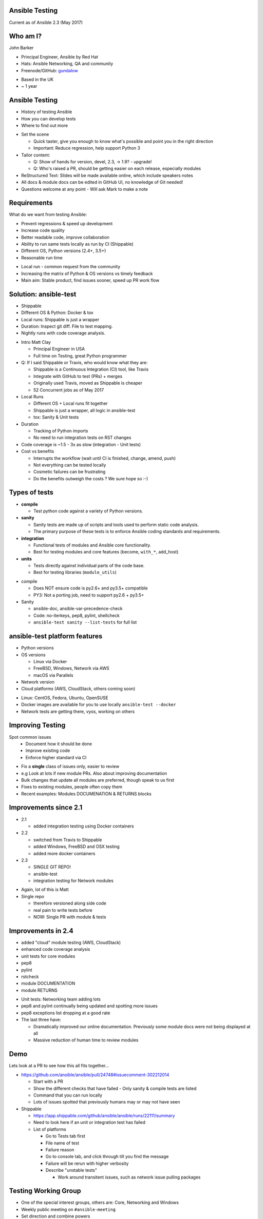 Ansible Testing
===============


Current as of Ansible 2.3 (May 2017)

Who am I?
=========

John Barker

* Principal Engineer, Ansible by Red Hat
* Hats: Ansible Networking, QA and community
* Freenode/GitHub: `gundalow <https://github.com/gundalow>`_

.. container:: handout

   * Based in the UK
   * ~ 1 year

Ansible Testing
===============

* History of testing Ansible
* How `you` can develop tests
* Where to find out more

.. container:: handout

   * Set the scene

     * Quick taster, give you enough to know what's possible and point you in the right direction
     * Important: Reduce regression, help support Python 3

   * Tailor content:

     * Q: Show of hands for version, devel, 2.3, -> 1.9? - upgrade!
     * Q: Who's raised a PR, should be getting easier on each release, especially modules

   * ReStructured Text: Slides will be made available online, which include speakers notes
   * All docs & module docs can be edited in GitHub UI, no knowledge of Git needed!
   * Questions welcome at any point - Will ask Mark to make a note


Requirements
============

What do we want from testing Ansible:

* Prevent regressions & speed up development
* Increase code quality
* Better readable code, improve collaboration

* Ability to run same tests locally as run by CI (Shippable)
* Different OS, Python versions (2.4+, 3.5+)
* Reasonable run time

.. container:: handout

   * Local run - common request from the community
   * Increasing the matrix of Python & OS versions vs timely feedback
   * Main aim: Stable product, find issues sooner, speed up PR work flow

Solution: ansible-test
======================

* Shippable
* Different OS & Python: Docker & tox
* Local runs: Shippable is just a wrapper
* Duration: Inspect git diff. File to test mapping.
* Nightly runs with code coverage analysis.


.. container:: handout

   * Intro Matt Clay

     * Principal Engineer in USA
     * Full time on Testing, great Python programmer

   * Q: If I said Shippable or Travis, who would know what they are:

     * Shippable is a Continuous Integration (CI) tool, like Travis
     * Integrate with GitHub to test (PRs) + merges
     * Originally used Travis, moved as Shippable is cheaper
     * 52 Concurrent jobs as of May 2017

   * Local Runs

     * Different OS + Local runs fit together
     * Shippable is just a wrapper, all logic in ansible-test
     * tox: Sanity & Unit tests

   * Duration

     * Tracking of Python imports
     * No need to run integration tests on RST changes

   * Code coverage is ~1.5 - 3x as slow (integration - Unit tests)

   * Cost vs benefits

     * Interrupts the workflow (wait until CI is finished, change, amend, push)
     * Not everything can be tested locally
     * Cosmetic failures can be frustrating
     * Do the benefits outweigh the costs ? We sure hope so :-)


Types of tests
==============

* **compile**

  * Test python code against a variety of Python versions.

* **sanity**

  * Sanity tests are made up of scripts and tools used to perform static code analysis.
  * The primary purpose of these tests is to enforce Ansible coding standards and requirements.

* **integration**

  * Functional tests of modules and Ansible core functionality.
  * Best for testing modules and core features (become, ``with_*``, add_host)

* **units**

  * Tests directly against individual parts of the code base.
  * Best for testing libraries (``module_utils``)

.. container:: handout

   * compile

     * Does NOT ensure code is py2.6+ and py3.5+ compatible
     * PY3: Not a porting job, need to support py2.6 + py3.5+

   * Sanity

     * ansible-doc, ansible-var-precedence-check
     * Code: no-iterkeys, pep8, pylint, shellcheck
     * ``ansible-test sanity --list-tests`` for full list


ansible-test platform features
==============================

* Python versions
* OS versions

  * Linux via Docker
  * FreeBSD, Windows, Network via AWS
  * macOS via Parallels

* Network version
* Cloud platforms (AWS, CloudStack, others coming soon)

.. container:: handout

   * Linux: CentOS, Fedora, Ubuntu, OpenSUSE
   * Docker images are available for you to use locally ``ansible-test --docker``
   * Network tests are getting there, vyos, working on others

Improving Testing
=================

Spot common issues
 * Document how it should be done
 * Improve existing code
 * Enforce higher standard via CI

.. container:: handout

   * Fix a **single** class of issues only, easier to review
   * e.g Look at lots if new module PRs. Also about improving documentation
   * Bulk changes that update all modules are preferred, though speak to us first
   * Fixes to existing modules, people often copy them
   * Recent examples: Modules DOCUMENATION & RETURNS blocks


Improvements since 2.1
======================

* 2.1

  * added integration testing using Docker containers

* 2.2

  * switched from Travis to Shippable
  * added Windows, FreeBSD and OSX testing
  * added more docker containers

* 2.3

  * SINGLE GIT REPO!
  * ansible-test
  * integration testing for Network modules

.. container:: handout

   * Again, lot of this is Matt
   * Single repo

     * therefore versioned along side code
     * real pain to write tests before
     * NOW: Single PR with module & tests

Improvements in 2.4
===================


* added "cloud" module testing (AWS, CloudStack)
* enhanced code coverage analysis

* unit tests for core modules
* pep8
* pylint
* rstcheck
* module DOCUMENTATION
* module RETURNS

.. container:: handout

   * Unit tests: Networking team adding lots
   * pep8 and pylint continually being updated and spotting more issues
   * pep8 exceptions list dropping at a good rate
   * The last three have:

     * Dramatically improved our online documentation. Previously some module docs were not being displayed at all
     * Massive reduction of human time to review modules


Demo
====

Lets look at a PR to see how this all fits together...


.. container:: handout

   * https://github.com/ansible/ansible/pull/24748#issuecomment-302212014

     * Start with a PR
     * Show the different checks that have failed - Only sanity & compile tests are listed
     * Command that you can run locally
     * Lots of issues spotted that previously humans may or may not have seen

   * Shippable

     * https://app.shippable.com/github/ansible/ansible/runs/22111/summary
     * Need to look here if an unit or integration test has failed
     * List of platforms

       * Go to Tests tab first
       * File name of test
       * Failure reason
       * Go to console tab, and click through till you find the message
       * Failure will be rerun with higher verbosity
       * Describe "unstable tests"

         * Work around transitent issues, such as network issue pulling packages

Testing Working Group
=====================

* One of the special interest groups, others are: Core, Networking and Windows
* Weekly public meeting on ``#ansible-meeting``
* Set direction and combine powers
* Subscribe to the GitHub issue for updates
* Links at the end of the presentation

.. container:: handout

  * Q: Who knows ``#ansible-devel``
  * Q: Who knows about IRC Meetings?
  * Testing Working Group

    * Setup after AnsibleFest SanFran 2016, ~ year
    * gundalow & Matt Clay + a good community

  * Join ``#ansible-meeting`` on Freenode, see topic for link


Unit Tests: Creating
====================

* ``test/units/``

* Unit tests can't use external services
* Ansible modules are mostly about external services
* Good for ``lib/{module_utils,playbook,plugins,utils}``
* Bad fit for Modules
* ``ansible-test units --tox [ --python X.Y ] [ modulename ]``


.. container:: handout

   * That's all I'm going to say on unit tests
   * For more info join ``#ansible-devel``

Integration Tests: Why?
=======================

* If you can write a Playbook you can write a test
* Much easier to write than an unit test
* Testing the interface (Options such as ``state``, ``name``), can deal with module being rewritten
* More info: Testing Working Group, or ``#ansible-devel``


.. container:: handout

   * Q: Who has found a regression when upgrading
   * Q: Would you like to help reduce the chance of future regressions?
   * Q: Who has written more than a handful of Playbooks?

     * You have already have the skills to write integration tests :)
     * Just add ``assert``

   * Need to sell/convince people

Integration Tests: Test structure
=================================

Example package test

1 Setup - remove Apache

2 Install Apache

3 Check result & changed

4 Install Apache again

5 Check no change

6 Repeat for ``state=absent``

7 Teardown (if needed)

.. container:: handout

   * Idempotent is a key feature, test it



Integration Tests: Demo
=======================

Demo of running tests with Docker

``source hacking/env setup``

``ansible-test integration --docker ubuntu1604 apt``

``find test/integration/targets/apt/``


.. container:: handout

  * DEMO
  * I don't have ansible installed as a I swap branches a lot
  * source ``hacking/env-setup``
  * ``which ansible-playbook``
  * Show you ``ansible-test``, inc tab completion
  * ``ansible-test <tab><tab>``
  * ``ansible-test integration --docker ubuntu1604 <tab>tab>``

  * Run ``ansible-test`` apt

    * Show the docker instane being span up
    * Reminder: Exactly the same as in Shippable
    * ansible-test uses the tests and ansible from it's source tree

  * How did that work

    * Last argument = name of test
    * ``test/integration/target/NAME``
    * dir = module names
    * cat aliases
    * ``cat test/integration/targets/*/aliases  | sort -u1``
    * main.yml

      * Use of output_dir
      * Conditional include selinux

Integration Tests: Best practices
=================================

* ``set_fact: output_file={{output_dir}}/foo.txt``
* Add tests before refactoring
* Negative Testing - backtraces are bugs
* Test multiple options
* Check RETURNed data with ``register`` and ``assert``

.. container:: handout

   * FIXME Add examples

Code Coverage
=============

* Helps you find gaps
* Now run nightly
* https://codecov.io/gh/ansible/ansible/


.. container:: handout

  * https://codecov.io/gh/ansible/ansible/
  * FIXME Add talking points

Cloud Tests
===========

* Currently undergoing changes
* Aim: all AWS tests will be invoked via ``ansible-test``

.. container:: handout

  * See online docs
  * FIXME Add talking points

Network Tests
=============

* AWS images exist for some platforms
* Previously tests have been ran manually
* Work in progress

Where to find out more
======================

* https://docs.ansible.com/ansible/dev_guide/testing.html
* Testing working group
* Freenode: ``#ansible-devel``
* Writing tests is easy (install ``argcomplete``)
